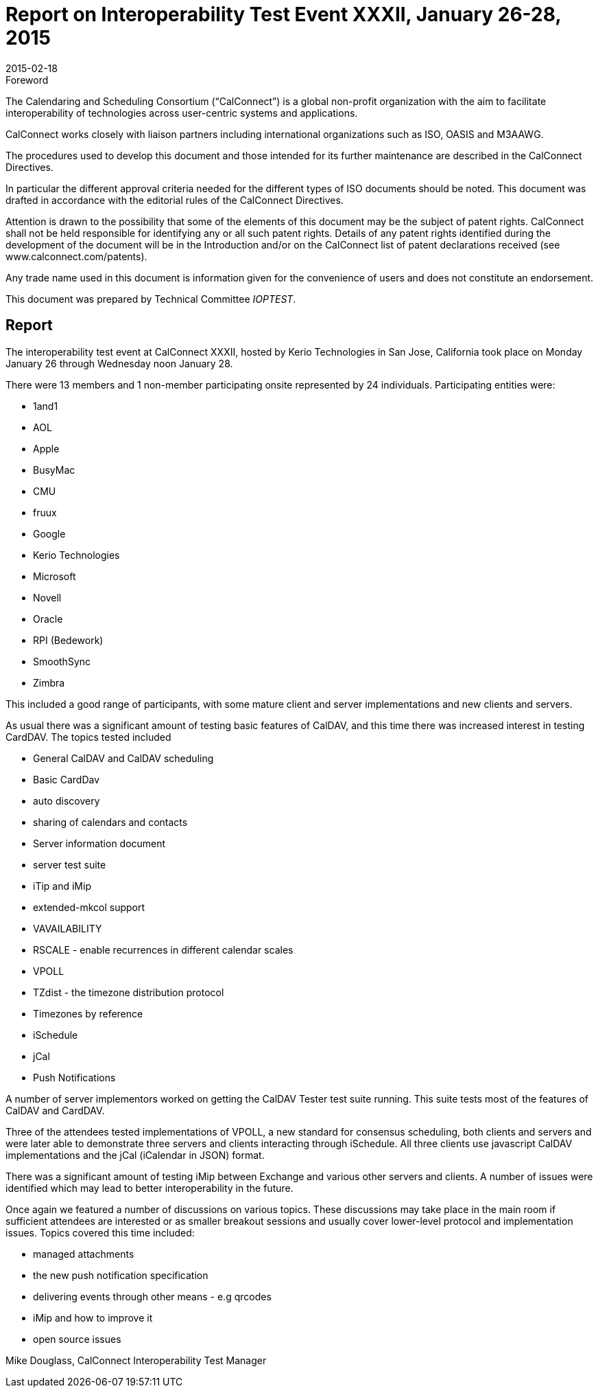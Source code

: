 = Report on Interoperability Test Event XXXII, January 26-28, 2015
:docnumber: 1502
:copyright-year: 2015
:language: en
:doctype: administrative
:edition: 1
:status: published
:revdate: 2015-02-18
:published-date: 2015-02-18
:technical-committee: IOPTEST
:mn-document-class: cc
:mn-output-extensions: xml,html,pdf,rxl
:local-cache-only:
:data-uri-image:

.Foreword
The Calendaring and Scheduling Consortium ("`CalConnect`") is a global non-profit
organization with the aim to facilitate interoperability of technologies across
user-centric systems and applications.

CalConnect works closely with liaison partners including international
organizations such as ISO, OASIS and M3AAWG.

The procedures used to develop this document and those intended for its further
maintenance are described in the CalConnect Directives.

In particular the different approval criteria needed for the different types of
ISO documents should be noted. This document was drafted in accordance with the
editorial rules of the CalConnect Directives.

Attention is drawn to the possibility that some of the elements of this
document may be the subject of patent rights. CalConnect shall not be held responsible
for identifying any or all such patent rights. Details of any patent rights
identified during the development of the document will be in the Introduction
and/or on the CalConnect list of patent declarations received (see
www.calconnect.com/patents).

Any trade name used in this document is information given for the convenience
of users and does not constitute an endorsement.

This document was prepared by Technical Committee _{technical-committee}_.

== Report

The interoperability test event at CalConnect XXXII, hosted by Kerio Technologies in San Jose,
California took place on Monday January 26 through Wednesday noon January 28.

There were 13 members and 1 non-member participating onsite represented by 24 individuals.
Participating entities were:

* 1and1
* AOL
* Apple
* BusyMac
* CMU
* fruux
* Google
* Kerio Technologies
* Microsoft
* Novell
* Oracle
* RPI (Bedework)
* SmoothSync
* Zimbra

This included a good range of participants, with some mature client and server implementations
and new clients and servers.

As usual there was a significant amount of testing basic features of CalDAV, and this time there
was increased interest in testing CardDAV. The topics tested included

* General CalDAV and CalDAV scheduling
* Basic CardDav
* auto discovery
* sharing of calendars and contacts
* Server information document
* server test suite
* iTip and iMip
* extended-mkcol support
* VAVAILABILITY
* RSCALE - enable recurrences in different calendar scales
* VPOLL
* TZdist - the timezone distribution protocol
* Timezones by reference
* iSchedule
* jCal
* Push Notifications

A number of server implementors worked on getting the CalDAV Tester test suite running. This
suite tests most of the features of CalDAV and CardDAV.

Three of the attendees tested implementations of VPOLL, a new standard for consensus
scheduling, both clients and servers and were later able to demonstrate three servers and clients
interacting through iSchedule. All three clients use javascript CalDAV implementations and the
jCal (iCalendar in JSON) format.

There was a significant amount of testing iMip between Exchange and various other servers and
clients. A number of issues were identified which may lead to better interoperability in the future.

Once again we featured a number of discussions on various topics. These discussions may take
place in the main room if sufficient attendees are interested or as smaller breakout sessions and
usually cover lower-level protocol and implementation issues. Topics covered this time included:

* managed attachments
* the new push notification specification
* delivering events through other means - e.g qrcodes
* iMip and how to improve it
* open source issues

Mike Douglass, CalConnect Interoperability Test Manager
